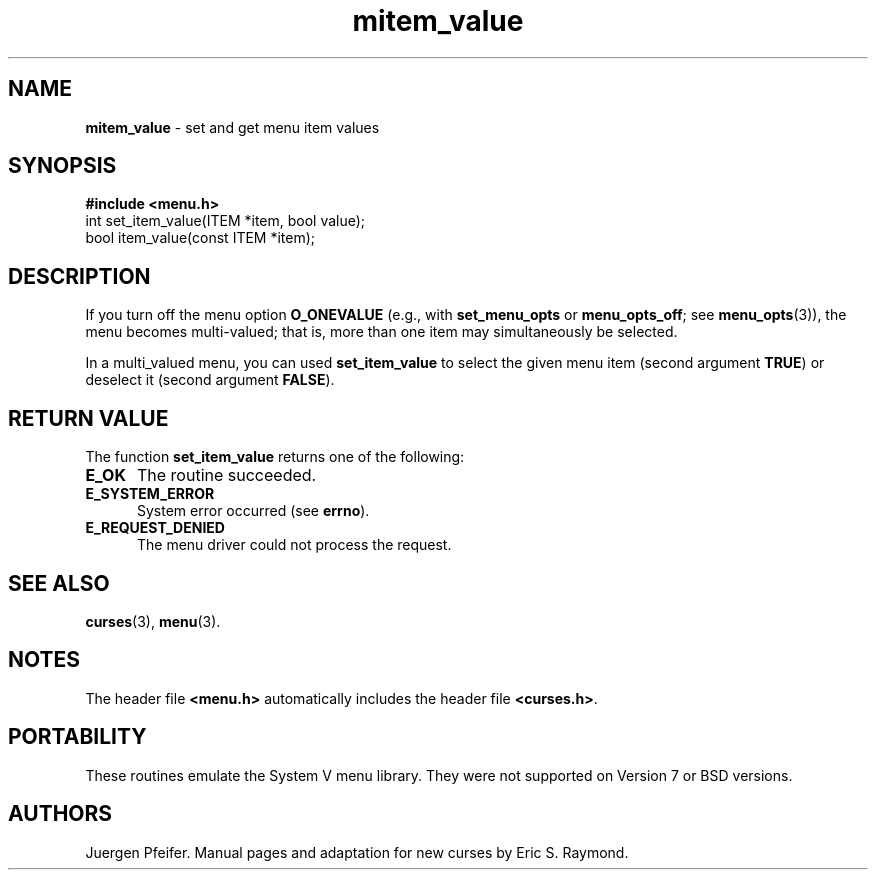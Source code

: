 .\" $OpenBSD: src/lib/libmenu/mitem_value.3,v 1.2 1998/07/24 16:39:49 millert Exp $
.\"
.\"***************************************************************************
.\" Copyright (c) 1998 Free Software Foundation, Inc.                        *
.\"                                                                          *
.\" Permission is hereby granted, free of charge, to any person obtaining a  *
.\" copy of this software and associated documentation files (the            *
.\" "Software"), to deal in the Software without restriction, including      *
.\" without limitation the rights to use, copy, modify, merge, publish,      *
.\" distribute, distribute with modifications, sublicense, and/or sell       *
.\" copies of the Software, and to permit persons to whom the Software is    *
.\" furnished to do so, subject to the following conditions:                 *
.\"                                                                          *
.\" The above copyright notice and this permission notice shall be included  *
.\" in all copies or substantial portions of the Software.                   *
.\"                                                                          *
.\" THE SOFTWARE IS PROVIDED "AS IS", WITHOUT WARRANTY OF ANY KIND, EXPRESS  *
.\" OR IMPLIED, INCLUDING BUT NOT LIMITED TO THE WARRANTIES OF               *
.\" MERCHANTABILITY, FITNESS FOR A PARTICULAR PURPOSE AND NONINFRINGEMENT.   *
.\" IN NO EVENT SHALL THE ABOVE COPYRIGHT HOLDERS BE LIABLE FOR ANY CLAIM,   *
.\" DAMAGES OR OTHER LIABILITY, WHETHER IN AN ACTION OF CONTRACT, TORT OR    *
.\" OTHERWISE, ARISING FROM, OUT OF OR IN CONNECTION WITH THE SOFTWARE OR    *
.\" THE USE OR OTHER DEALINGS IN THE SOFTWARE.                               *
.\"                                                                          *
.\" Except as contained in this notice, the name(s) of the above copyright   *
.\" holders shall not be used in advertising or otherwise to promote the     *
.\" sale, use or other dealings in this Software without prior written       *
.\" authorization.                                                           *
.\"***************************************************************************
.\"
.'" $From: mitem_value.3x,v 1.4 1998/03/11 21:12:53 juergen Exp $
.TH mitem_value 3 ""
.SH NAME
\fBmitem_value\fR - set and get menu item values
.SH SYNOPSIS
\fB#include <menu.h>\fR
.br
int set_item_value(ITEM *item, bool value);
.br
bool item_value(const ITEM *item);
.br
.SH DESCRIPTION
If you turn off the menu option \fBO_ONEVALUE\fR (e.g., with
\fBset_menu_opts\fR or \fBmenu_opts_off\fR; see \fBmenu_opts\fR(3)), the menu
becomes multi-valued; that is, more than one item may simultaneously be
selected.

In a multi_valued menu, you can used \fBset_item_value\fR to select the
given menu item (second argument \fBTRUE\fR) or deselect it (second argument
\fBFALSE\fR).
.SH RETURN VALUE
The function \fBset_item_value\fR returns one of the following:
.TP 5
\fBE_OK\fR
The routine succeeded.
.TP 5
\fBE_SYSTEM_ERROR\fR
System error occurred (see \fBerrno\fR).
.TP 5
\fBE_REQUEST_DENIED\fR
The menu driver could not process the request.
.SH SEE ALSO
\fBcurses\fR(3), \fBmenu\fR(3).
.SH NOTES
The header file \fB<menu.h>\fR automatically includes the header file
\fB<curses.h>\fR.
.SH PORTABILITY
These routines emulate the System V menu library.  They were not supported on
Version 7 or BSD versions.
.SH AUTHORS
Juergen Pfeifer.  Manual pages and adaptation for new curses by Eric
S. Raymond.
.\"#
.\"# The following sets edit modes for GNU EMACS
.\"# Local Variables:
.\"# mode:nroff
.\"# fill-column:79
.\"# End:

